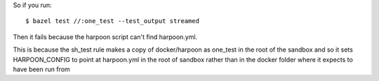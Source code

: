 So if you run::

    $ bazel test //:one_test --test_output streamed

Then it fails because the harpoon script can't find harpoon.yml.

This is because the sh_test rule makes a copy of docker/harpoon as one_test in
the root of the sandbox and so it sets HARPOON_CONFIG to point at harpoon.yml in
the root of sandbox rather than in the docker folder where it expects to have
been run from
